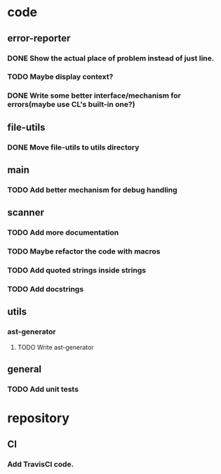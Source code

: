 * code
** error-reporter
*** DONE Show the actual place of problem instead of just line.
    CLOSED: [2017-10-30 Mon 13:56]
*** TODO Maybe display context?
*** DONE Write some better interface/mechanism for errors(maybe use CL's built-in one?)
    CLOSED: [2017-10-05 Thu 15:28]
** file-utils
*** DONE Move file-utils to utils directory
    CLOSED: [2017-09-17 Sun 22:29]
** main
*** TODO Add better mechanism for *debug* handling
** scanner
*** TODO Add more documentation
*** TODO Maybe refactor the code with macros
*** TODO Add quoted strings inside strings
*** TODO Add docstrings
** utils
*** ast-generator
**** TODO Write ast-generator
** general
*** TODO Add unit tests
* repository
** CI
*** Add TravisCI code.
